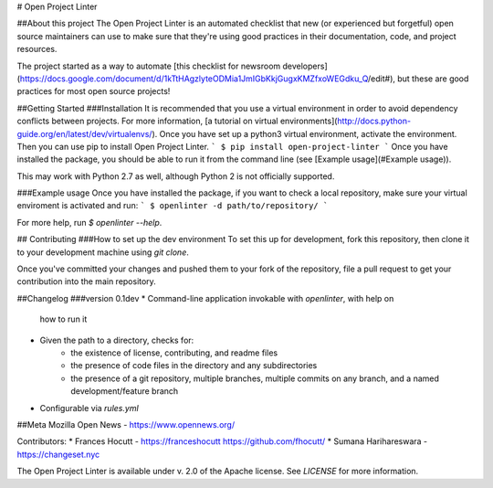 # Open Project Linter

##About this project
The Open Project Linter is an automated checklist that new (or experienced
but forgetful) open source maintainers can use to make sure that they're
using good practices in their documentation, code, and project resources.

The project started as a way to automate
[this checklist for newsroom developers](https://docs.google.com/document/d/1kTtHAgzlyteODMia1JmIGbKkjGugxKMZfxoWEGdku_Q/edit#),
but these are good practices for most open source projects!

##Getting Started
###Installation
It is recommended that you use a virtual environment in order to avoid
dependency conflicts between projects. For more information,
[a tutorial on virtual environments](http://docs.python-guide.org/en/latest/dev/virtualenvs/).
Once you have set up a python3 virtual environment, activate the environment.
Then you can use pip to install Open Project Linter.
```
$ pip install open-project-linter
```
Once you have installed the package, you should be able to run it from the
command line (see [Example usage](#Example usage)).

This may work with Python 2.7 as well, although Python 2 is not officially
supported.

###Example usage
Once you have installed the package, if you want to check a local repository,
make sure your virtual enviroment is activated and run:
```
$ openlinter -d path/to/repository/
```

For more help, run `$ openlinter --help`.

## Contributing
###How to set up the dev environment
To set this up for development, fork this repository, then clone it to
your development machine using `git clone`.

Once you've committed your changes and pushed them to your fork of the
repository, file a pull request to get your contribution into the main
repository.

##Changelog
###version 0.1dev
* Command-line application invokable with `openlinter`, with help on
  how to run it
* Given the path to a directory, checks for:
    * the existence of license, contributing, and readme files
    * the presence of code files in the directory and any subdirectories
    * the presence of a git repository, multiple branches,
      multiple commits on any branch, and a named development/feature branch
* Configurable via `rules.yml`

##Meta
Mozilla Open News - https://www.opennews.org/

Contributors:
* Frances Hocutt - https://franceshocutt https://github.com/fhocutt/
* Sumana Harihareswara - https://changeset.nyc

The Open Project Linter is available under v. 2.0 of the Apache license.
See `LICENSE` for more information.


